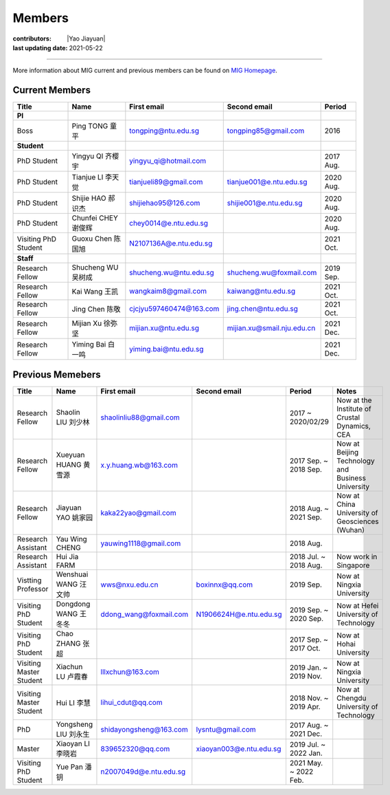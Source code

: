 Members
=======

:contributors: |Yao Jiayuan|
:last updating date: 2021-05-22

----

More information about MIG current and previous members can be found
on `MIG Homepage <https://personal.ntu.edu.sg/tongping/#people>`__.

.. _subsec:MIG-currnet-members:

Current Members
---------------

==================== ==================== ========================= ========================== ==========
Title                Name                 First email               Second email               Period
==================== ==================== ========================= ========================== ==========
**PI**
Boss                 Ping TONG 童平       tongping@ntu.edu.sg       tongping85@gmail.com       2016
**Student**
PhD Student          Yingyu QI 齐樱宇     yingyu_qi@hotmail.com                                2017 Aug.
PhD Student          Tianjue LI 李天觉    tianjueli89@gmail.com     tianjue001@e.ntu.edu.sg    2020 Aug.
PhD Student          Shijie HAO 郝识杰    shijiehao95@126.com       shijie001@e.ntu.edu.sg     2020 Aug.
PhD Student          Chunfei CHEY 谢俊辉  chey0014@e.ntu.edu.sg                                2020 Aug.
Visiting PhD Student Guoxu Chen 陈国旭    N2107136A@e.ntu.edu.sg                               2021 Oct.
**Staff**
Research Fellow      Shucheng WU 吴树成   shucheng.wu@ntu.edu.sg    shucheng.wu@foxmail.com    2019 Sep.
Research Fellow      Kai Wang 王凯        wangkaim8@gmail.com       kaiwang@ntu.edu.sg         2021 Oct.
Research Fellow      Jing Chen 陈敬       cjcjyu597460474@163.com   jing.chen@ntu.edu.sg       2021 Oct.
Research Fellow      Mijian Xu 徐弥坚     mijian.xu@ntu.edu.sg      mijian.xu@smail.nju.edu.cn 2021 Dec.
Research Fellow      Yiming Bai 白一鸣    yiming.bai@ntu.edu.sg                                2021 Dec.
==================== ==================== ========================= ========================== ==========

Previous Memebers
-----------------

======================== ==================== ========================= ========================= ======================= =======
Title                    Name                 First email               Second email              Period                  Notes
======================== ==================== ========================= ========================= ======================= =======
Research Fellow          Shaolin LIU  刘少林  shaolinliu88@gmail.com                              2017 ~ 2020/02/29       Now at the Institute of Crustal Dynamics, CEA
Research Fellow          Xueyuan HUANG 黄雪源 x.y.huang.wb@163.com                                2017 Sep. ~ 2018 Sep.   Now at Beijing Technology and Business University
Research Fellow          Jiayuan YAO 姚家园   kaka22yao@gmail.com                                 2018 Aug. ~ 2021 Sep.   Now at China University of Geosciences (Wuhan)
Research Assistant       Yau Wing CHENG       yauwing1118@gmail.com                               2018 Aug.
Research Assistant       Hui Jia FARM                                                             2018 Jul. ~ 2018 Aug.   Now work in Singapore
Vistting Professor       Wenshuai WANG 汪文帅 wws@nxu.edu.cn            boxinnx@qq.com            2019 Sep.               Now at Ningxia University
Visiting PhD Student     Dongdong WANG 王冬冬 ddong_wang@foxmail.com    N1906624H@e.ntu.edu.sg    2019 Sep. ~ 2020 Sep.   Now at Hefei University of Technology
Visiting PhD Student     Chao ZHANG 张超                                                          2017 Sep. ~ 2017 Oct.   Now at Hohai University
Visiting Master Student  Xiachun LU 卢霞春    lllxchun@163.com                                    2019 Jan. ~ 2019 Nov.   Now at Ningxia University
Visiting Master Student  Hui LI 李慧          lihui_cdut@qq.com                                   2018 Nov. ~ 2019 Apr.   Now at Chengdu University of Technology
PhD                      Yongsheng LIU 刘永生 shidayongsheng@163.com    lysntu@gmail.com          2017 Aug. ~ 2021 Dec.
Master                   Xiaoyan LI 李晓岩    839652320@qq.com          xiaoyan003@e.ntu.edu.sg   2019 Jul. ~ 2022 Jan.
Visiting PhD Student     Yue Pan 潘钥         n2007049d@e.ntu.edu.sg                              2021 May. ~ 2022 Feb.

======================== ==================== ========================= ========================= ======================= =======
